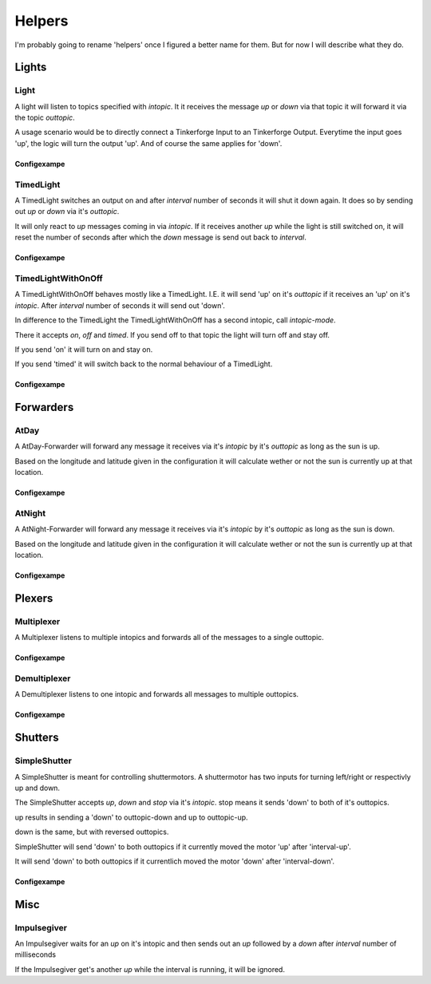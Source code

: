 .. vim: set tw=80 :

#######
Helpers
#######

I'm probably going to rename 'helpers' once I figured a better name for them.
But for now I will describe what they do.

Lights
======

Light
-----
A light will listen to topics specified with *intopic*. It it receives the
message *up* or *down* via that topic it will forward it via the topic
*outtopic*.

A usage scenario would be to directly connect a Tinkerforge Input to an
Tinkerforge Output. Everytime the input goes 'up', the logic will turn the
output 'up'. And of course the same applies for 'down'.

Configexampe
````````````
..
    "light1": {
        "type": "lights.Light", 
        "intopic": "tfin1/port2", 
        "outtopic": "tfout1/port0/set"
    }


TimedLight
----------
A TimedLight switches an output on and after *interval* number of seconds it
will shut it down again. It does so by sending out *up* or *down* via it's
*outtopic*.

It will only react to *up* messages coming in via *intopic*. If it receives
another *up* while the light is still switched on, it will reset the number of
seconds after which the *down* message is send out back to *interval*.

Configexampe
````````````
..
    "timedlight1": {
        "type": "lights.TimedLight", 
        "interval": 30
        "intopic": "tfin1/port2", 
        "outtopic": "tfout1/port0/set"
    }

TimedLightWithOnOff
-------------------
A TimedLightWithOnOff behaves mostly like a TimedLight. I.E. it will send 'up'
on it's *outtopic* if it receives an 'up' on it's *intopic*. After *interval*
number of seconds it will send out 'down'.

In difference to the TimedLight the TimedLightWithOnOff has a second intopic,
call *intopic-mode*.

There it accepts *on*, *off* and *timed*. If you send off to that topic the
light will turn off and stay off.

If you send 'on' it will turn on and stay on.

If you send 'timed' it will switch back to the normal behaviour of a TimedLight.

Configexampe
````````````
..
    "timedlightonoff1": {
        "type": "lights.TimedLightWithOnOff", 
        "interval": 30
        "intopic": "tfin1/port2", 
        "intopic-mode": "modeswitchtimedlight1"
        "outtopic": "tfout1/port0/set"
    }


Forwarders
==========

AtDay
-----
A AtDay-Forwarder will forward any message it receives via it's *intopic* by
it's *outtopic* as long as the sun is up.

Based on the longitude and latitude given in the configuration it will calculate
wether or not the sun is currently up at that location.

Configexampe
````````````
..
    "daylightforwarder": {
        "type": "forwarders.AtDay", 
        "latitude": "50.0",
        "longitude": "9.3",
        "intopic": "tfin1/port2", 
        "outtopic": "daylight"
    }

AtNight
-------
A AtNight-Forwarder will forward any message it receives via it's *intopic* by
it's *outtopic* as long as the sun is down.

Based on the longitude and latitude given in the configuration it will calculate
wether or not the sun is currently up at that location.

Configexampe
````````````
..
    "nighttimeforwarder": {
        "type": "forwarders.AtNight", 
        "latitude": "50.0",
        "longitude": "9.3",
        "intopic": "tfin1/port2", 
        "outtopic": "nighttime"
    }


Plexers
=======

Multiplexer
-----------
A Multiplexer listens to multiple intopics and forwards all of the messages
to a single outtopic.

Configexampe
````````````
..
    "multiplexer1": {
        "type": "plexer.Multi", 
        "intopic": ["tfin1/port0", 
                    "tfin1/port1",
                    "tfin1/port2"]
        "outtopic": "multi1"
    }

Demultiplexer
-------------
A Demultiplexer listens to one intopic and forwards all messages to multiple
outtopics.

Configexampe
````````````
..
    "demultiplexer1": {
        "type": "plexer.Demulti", 
        "intopic": "tfin1/port0",
        "outtopic": ["tfout1/port0",
                     "tfout1/port1"]
    }


Shutters
========

SimpleShutter
-------------
A SimpleShutter is meant for controlling shuttermotors. A shuttermotor has two
inputs for turning left/right or respectivly up and down. 

The SimpleShutter accepts *up*, *down* and *stop* via it's *intopic*. stop means
it sends 'down' to both of it's outtopics. 

up results in sending a 'down' to outtopic-down and up to outtopic-up. 

down is the same, but with reversed outtopics.

SimpleShutter will send 'down' to both outtopics if it currently moved the motor
'up' after 'interval-up'.

It will send 'down' to both outtopics if it currentlich moved the motor 'down'
after 'interval-down'.

Configexampe
````````````
..
    "shutter1": {
        "type": "shutters.SimpleShutter", 
        "intopic": "shutter1",
        "outtopic-up": "tfout1/port0",
        "outtopic-down": "tfout1/port1",
        "interval-up": 30,
        "interval-down": 30
    }


Misc
====

Impulsegiver
------------

An Impulsegiver waits for an *up* on it's intopic and then sends out an *up*
followed by a *down* after *interval* number of milliseconds

If the Impulsegiver get's another *up* while the interval is running, it will be
ignored.

..
    "dooropener1": {
        "type": "misc.Impulsegiver", 
        "intopic": "door1",
        "outtopic": "tfout2/port3/set",
        "interval": "500",
    }
